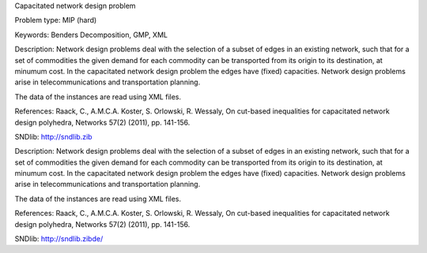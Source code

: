 Capacitated network design problem

Problem type:
MIP (hard)

Keywords:
Benders Decomposition, GMP, XML

Description:
Network design problems deal with the selection of a subset of edges in
an existing network, such that for a set of commodities the given demand
for each commodity can be transported from its origin to its destination,
at minumum cost. In the capacitated network design problem the edges have
(fixed) capacities. Network design problems arise in telecommunications
and transportation planning.

The data of the instances are read using XML files.

References:
Raack, C., A.M.C.A. Koster, S. Orlowski, R. Wessaly, On cut-based inequalities
for capacitated network design polyhedra, Networks 57(2) (2011), pp. 141-156.

SNDlib: http://sndlib.zib

.. meta::
   :keywords: Benders Decomposition, GMP, XML

Description:
Network design problems deal with the selection of a subset of edges in
an existing network, such that for a set of commodities the given demand
for each commodity can be transported from its origin to its destination,
at minumum cost. In the capacitated network design problem the edges have
(fixed) capacities. Network design problems arise in telecommunications
and transportation planning.

The data of the instances are read using XML files.

References:
Raack, C., A.M.C.A. Koster, S. Orlowski, R. Wessaly, On cut-based inequalities
for capacitated network design polyhedra, Networks 57(2) (2011), pp. 141-156.

SNDlib: http://sndlib.zibde/
